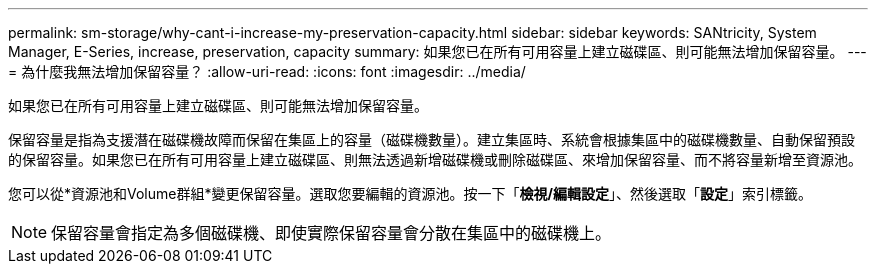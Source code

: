 ---
permalink: sm-storage/why-cant-i-increase-my-preservation-capacity.html 
sidebar: sidebar 
keywords: SANtricity, System Manager, E-Series, increase, preservation, capacity 
summary: 如果您已在所有可用容量上建立磁碟區、則可能無法增加保留容量。 
---
= 為什麼我無法增加保留容量？
:allow-uri-read: 
:icons: font
:imagesdir: ../media/


[role="lead"]
如果您已在所有可用容量上建立磁碟區、則可能無法增加保留容量。

保留容量是指為支援潛在磁碟機故障而保留在集區上的容量（磁碟機數量）。建立集區時、系統會根據集區中的磁碟機數量、自動保留預設的保留容量。如果您已在所有可用容量上建立磁碟區、則無法透過新增磁碟機或刪除磁碟區、來增加保留容量、而不將容量新增至資源池。

您可以從*資源池和Volume群組*變更保留容量。選取您要編輯的資源池。按一下「*檢視/編輯設定*」、然後選取「*設定*」索引標籤。

[NOTE]
====
保留容量會指定為多個磁碟機、即使實際保留容量會分散在集區中的磁碟機上。

====